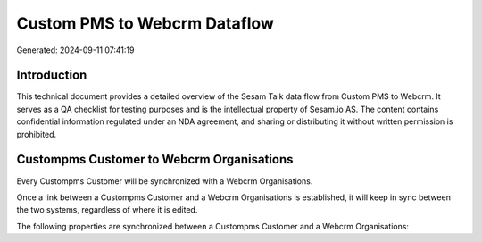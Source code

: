 =============================
Custom PMS to Webcrm Dataflow
=============================

Generated: 2024-09-11 07:41:19

Introduction
------------

This technical document provides a detailed overview of the Sesam Talk data flow from Custom PMS to Webcrm. It serves as a QA checklist for testing purposes and is the intellectual property of Sesam.io AS. The content contains confidential information regulated under an NDA agreement, and sharing or distributing it without written permission is prohibited.

Custompms Customer to Webcrm Organisations
------------------------------------------
Every Custompms Customer will be synchronized with a Webcrm Organisations.

Once a link between a Custompms Customer and a Webcrm Organisations is established, it will keep in sync between the two systems, regardless of where it is edited.

The following properties are synchronized between a Custompms Customer and a Webcrm Organisations:

.. list-table::
   :header-rows: 1

   * - Custompms Customer Property
     - Webcrm Organisations Property
     - Webcrm Data Type

